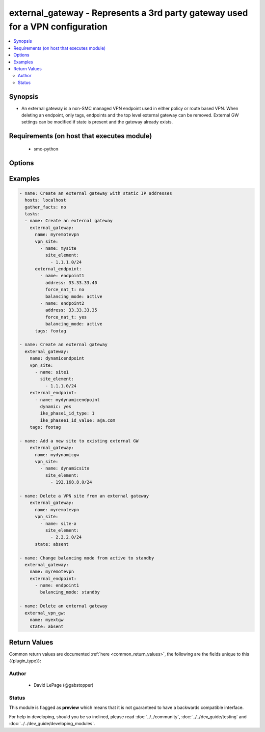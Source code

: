 .. _external_gateway:


external_gateway - Represents a 3rd party gateway used for a VPN configuration
++++++++++++++++++++++++++++++++++++++++++++++++++++++++++++++++++++++++++++++

.. versionadded:: 2.5




.. contents::
   :local:
   :depth: 2


Synopsis
--------


* An external gateway is a non-SMC managed VPN endpoint used in either policy or route based VPN. When deleting an endpoint, only tags, endpoints and the top level external gateway can be removed. External GW settings can be modified if state is present and the gateway already exists.



Requirements (on host that executes module)
-------------------------------------------

  * smc-python


Options
-------

.. raw:: html

    <table border=1 cellpadding=4>

    <tr>
    <th class="head">parameter</th>
    <th class="head">required</th>
    <th class="head">default</th>
    <th class="head">choices</th>
    <th class="head">comments</th>
    </tr>
    <tr>
    <td rowspan="2">external_endpoint<br/><div style="font-size: small;"></div></td>
    <td>no</td>
    <td></td>
    <td></td>
    <td>
        <div>An endpoint represents an external VPN gateway and it's remote site settings such as IP address, remote site networks, etc.</div>
    </tr>

    <tr>
    <td colspan="5">
        <table border=1 cellpadding=4>
        <caption><b>Dictionary object external_endpoint</b></caption>

        <tr>
        <th class="head">parameter</th>
        <th class="head">required</th>
        <th class="head">default</th>
        <th class="head">choices</th>
        <th class="head">comments</th>
        </tr>

        <tr>
        <td>force_nat_t<br/><div style="font-size: small;"></div></td>
        <td>no</td>
        <td></td>
        <td></td>
        <td>
            <div>Whether to force NAT_T on the VPN</div>
        </td>
        </tr>

        <tr>
        <td>name<br/><div style="font-size: small;"></div></td>
        <td>yes</td>
        <td></td>
        <td></td>
        <td>
            <div>Name for the endpoint, unique identifier</div>
        </td>
        </tr>

        <tr>
        <td>dynamic<br/><div style="font-size: small;"></div></td>
        <td>no</td>
        <td></td>
        <td><ul><li>yes</li><li>no</li></ul></td>
        <td>
            <div>If the VPN gateway is dynamic (dhcp) then set this value. This is mutually exclusive with <em>endpoint_ip</em>.</div>
        </td>
        </tr>

        <tr>
        <td>address<br/><div style="font-size: small;"></div></td>
        <td>no</td>
        <td></td>
        <td></td>
        <td>
            <div>The endpoint IP of the VPN gateway. This is mutually exclusive with <em>endpoint_dynamic</em></div>
        </td>
        </tr>

        <tr>
        <td>enabled<br/><div style="font-size: small;"></div></td>
        <td>no</td>
        <td>True</td>
        <td></td>
        <td>
            <div>Whether to enable the VPN endpoint</div>
        </td>
        </tr>

        <tr>
        <td>ike_phase1_id_value<br/><div style="font-size: small;"></div></td>
        <td>no</td>
        <td></td>
        <td></td>
        <td>
            <div>Value of ika_phase1_id_type. This should conform to the type selected. For example, if email address is used, format should be a@a.com. Required if <em>dynamic=yes</em></div>
        </td>
        </tr>

        <tr>
        <td>nat_t<br/><div style="font-size: small;"></div></td>
        <td>no</td>
        <td>True</td>
        <td></td>
        <td>
            <div>Whether to enable nat-t on this VPN.</div>
        </td>
        </tr>

        <tr>
        <td>balancing_mode<br/><div style="font-size: small;"></div></td>
        <td>no</td>
        <td>active</td>
        <td><ul><li>active</li><li>standby</li><li>aggregate</li></ul></td>
        <td>
            <div>The role for this VPN gateway.</div>
        </td>
        </tr>

        <tr>
        <td>ike_phase1_id_type<br/><div style="font-size: small;"></div></td>
        <td>no</td>
        <td></td>
        <td><ul><li>0 (DNS)</li><li>1 (Email address)</li><li>2 (Distinguished name)</li><li>3 (IP address)</li></ul></td>
        <td>
            <div>An IKE phase1 id is required if <em>dynamic=yes</em>. This specifies the type of selector to use to identify the dynamic endpoint</div>
        </td>
        </tr>

        </table>

    </td>
    </tr>
    </td>
    </tr>

    <tr>
    <td>name<br/><div style="font-size: small;"></div></td>
    <td>yes</td>
    <td></td>
    <td></td>
	<td>
        <p>The name of the external gateway</p>
	</td>
	</tr>
    </td>
    </tr>

    <tr>
    <td>smc_address<br/><div style="font-size: small;"></div></td>
    <td>no</td>
    <td></td>
    <td></td>
	<td>
        <p>FQDN with port of SMC. The default value is the environment variable <code>SMC_ADDRESS</code></p>
	</td>
	</tr>
    </td>
    </tr>

    <tr>
    <td>smc_alt_filepath<br/><div style="font-size: small;"></div></td>
    <td>no</td>
    <td></td>
    <td></td>
	<td>
        <p>Provide an alternate path location to read the credentials from. File is expected to be stored in ~.smcrc. If provided, url and api_key settings are not required and will be ignored.</p>
	</td>
	</tr>
    </td>
    </tr>

    <tr>
    <td>smc_api_key<br/><div style="font-size: small;"></div></td>
    <td>no</td>
    <td></td>
    <td></td>
	<td>
        <p>API key for api client. The default value is the environment variable <code>SMC_API_KEY</code> Required if <em>url</em></p>
	</td>
	</tr>
    </td>
    </tr>

    <tr>
    <td>smc_api_version<br/><div style="font-size: small;"></div></td>
    <td>no</td>
    <td></td>
    <td></td>
	<td>
        <p>Optional API version to connect to. If none is provided, the latest SMC version API will be used based on the Management Center version. Can be set though the environment variable <code>SMC_API_VERSION</code></p>
	</td>
	</tr>
    </td>
    </tr>

    <tr>
    <td>smc_domain<br/><div style="font-size: small;"></div></td>
    <td>no</td>
    <td></td>
    <td></td>
	<td>
        <p>Optional domain to log in to. If no domain is provided, 'Shared Domain' is used. Can be set throuh the environment variable <code>SMC_DOMAIN</code></p>
	</td>
	</tr>
    </td>
    </tr>
    <tr>
    <td rowspan="2">smc_extra_args<br/><div style="font-size: small;"></div></td>
    <td>no</td>
    <td></td>
    <td></td>
    <td>
        <div>Extra arguments to pass to login constructor. These are generally only used if specifically requested by support personnel.</div>
    </tr>

    <tr>
    <td colspan="5">
        <table border=1 cellpadding=4>
        <caption><b>Dictionary object smc_extra_args</b></caption>

        <tr>
        <th class="head">parameter</th>
        <th class="head">required</th>
        <th class="head">default</th>
        <th class="head">choices</th>
        <th class="head">comments</th>
        </tr>

        <tr>
        <td>verify<br/><div style="font-size: small;"></div></td>
        <td>no</td>
        <td>True</td>
        <td><ul><li>yes</li><li>no</li></ul></td>
        <td>
            <div>Is the connection to SMC is HTTPS, you can set this to True, or provide a path to a client certificate to verify the SMC SSL certificate. You can also explicitly set this to False.</div>
        </td>
        </tr>

        </table>

    </td>
    </tr>
    </td>
    </tr>
    <tr>
    <td rowspan="2">smc_logging<br/><div style="font-size: small;"></div></td>
    <td>no</td>
    <td></td>
    <td></td>
    <td>
        <div>Optionally enable SMC API logging to a file</div>
    </tr>

    <tr>
    <td colspan="5">
        <table border=1 cellpadding=4>
        <caption><b>Dictionary object smc_logging</b></caption>

        <tr>
        <th class="head">parameter</th>
        <th class="head">required</th>
        <th class="head">default</th>
        <th class="head">choices</th>
        <th class="head">comments</th>
        </tr>

        <tr>
        <td>path<br/><div style="font-size: small;"></div></td>
        <td>yes</td>
        <td></td>
        <td></td>
        <td>
            <div>Full path to the log file</div>
        </td>
        </tr>

        <tr>
        <td>level<br/><div style="font-size: small;"></div></td>
        <td>no</td>
        <td></td>
        <td></td>
        <td>
            <div>Log level as specified by the standard python logging library, in int format. Default setting is logging.DEBUG.</div>
        </td>
        </tr>

        </table>

    </td>
    </tr>
    </td>
    </tr>

    <tr>
    <td>smc_timeout<br/><div style="font-size: small;"></div></td>
    <td>no</td>
    <td></td>
    <td></td>
	<td>
        <p>Optional timeout for connections to the SMC. Can be set through environment <code>SMC_TIMEOUT</code></p>
	</td>
	</tr>
    </td>
    </tr>

    <tr>
    <td>state<br/><div style="font-size: small;"></div></td>
    <td>no</td>
    <td>present</td>
    <td><ul><li>present</li><li>absent</li></ul></td>
	<td>
        <p>Create or delete flag</p>
	</td>
	</tr>
    </td>
    </tr>

    <tr>
    <td>tags<br/><div style="font-size: small;"></div></td>
    <td>no</td>
    <td></td>
    <td></td>
	<td>
        <p>Any tags for this gateway</p>
	</td>
	</tr>
    </td>
    </tr>
    <tr>
    <td rowspan="2">vpn_site<br/><div style="font-size: small;"></div></td>
    <td>no</td>
    <td></td>
    <td></td>
    <td>
        <div>VPN sites defined the networks for this VPN. A site entry should be a network CIDR address. If the network does not exist, the element will be created.</div>
    </tr>

    <tr>
    <td colspan="5">
        <table border=1 cellpadding=4>
        <caption><b>Dictionary object vpn_site</b></caption>

        <tr>
        <th class="head">parameter</th>
        <th class="head">required</th>
        <th class="head">default</th>
        <th class="head">choices</th>
        <th class="head">comments</th>
        </tr>

        <tr>
        <td>site_element<br/><div style="font-size: small;"></div></td>
        <td>no</td>
        <td></td>
        <td></td>
        <td>
            <div>Network CIDR for this site element</div>
        </td>
        </tr>

        <tr>
        <td>name<br/><div style="font-size: small;"></div></td>
        <td>yes</td>
        <td></td>
        <td></td>
        <td>
            <div>Name of VPN site</div>
        </td>
        </tr>

        </table>

    </td>
    </tr>
    </td>
    </tr>

    </table>
    </br>

Examples
--------

.. code-block:: yaml

    
    - name: Create an external gateway with static IP addresses
      hosts: localhost
      gather_facts: no
      tasks:
      - name: Create an external gateway
        external_gateway:
          name: myremotevpn
          vpn_site:
            - name: mysite
              site_element:
                - 1.1.1.0/24
          external_endpoint:
            - name: endpoint1
              address: 33.33.33.40
              force_nat_t: no
              balancing_mode: active
            - name: endpoint2
              address: 33.33.33.35
              force_nat_t: yes
              balancing_mode: active
          tags: footag
    
    - name: Create an external gateway
      external_gateway:
        name: dynamicendpoint
        vpn_site:
          - name: site1
            site_element:
              - 1.1.1.0/24
        external_endpoint:
          - name: mydynamicendpoint
            dynamic: yes
            ike_phase1_id_type: 1
            ike_phasee1_id_value: a@a.com
        tags: footag
    
    - name: Add a new site to existing external GW
        external_gateway:
          name: mydynamicgw
          vpn_site:
            - name: dynamicsite
              site_element:
                - 192.168.8.0/24
    
    - name: Delete a VPN site from an external gateway
        external_gateway:
          name: myremotevpn
          vpn_site:
            - name: site-a
              site_element:
                - 2.2.2.0/24
          state: absent
    
    - name: Change balancing mode from active to standby
      external_gateway:
        name: myremotevpn
        external_endpoint:
          - name: endpoint1
            balancing_mode: standby
    
    - name: Delete an external gateway
      external_vpn_gw:
        name: myextgw
        state: absent

Return Values
-------------

Common return values are documented :ref:`here <common_return_values>`, the following are the fields unique to this {{plugin_type}}:

.. raw:: html

    <table border=1 cellpadding=4>

    <tr>
    <th class="head">name</th>
    <th class="head">description</th>
    <th class="head">returned</th>
    <th class="head">type</th>
    <th class="head">sample</th>
    </tr>

    <tr>
    <td>state</td>
    <td>
        <div>Representation of the current state of the gateway</div>
    </td>
    <td align=center>always</td>
    <td align=center>dict</td>
    <td align=center></td>
    </tr>
    </table>
    </br></br>


Author
~~~~~~

    * David LePage (@gabstopper)




Status
~~~~~~

This module is flagged as **preview** which means that it is not guaranteed to have a backwards compatible interface.



For help in developing, should you be so inclined, please read :doc:`../../community`,
:doc:`../../dev_guide/testing` and :doc:`../../dev_guide/developing_modules`.
